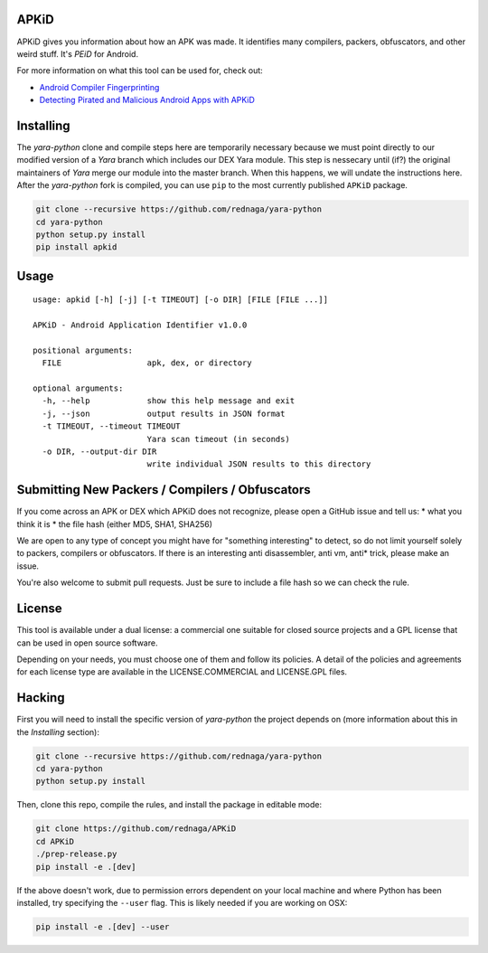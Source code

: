 APKiD
=====

APKiD gives you information about how an APK was made. It identifies
many compilers, packers, obfuscators, and other weird stuff. It's *PEiD*
for Android.

For more information on what this tool can be used for, check out:

-  `Android Compiler
   Fingerprinting <http://hitcon.org/2016/CMT/slide/day1-r0-e-1.pdf>`__
-  `Detecting Pirated and Malicious Android Apps with
   APKiD <http://rednaga.io/2016/07/31/detecting_pirated_and_malicious_android_apps_with_apkid/>`__

Installing
==========

The *yara-python* clone and compile steps here are temporarily necessary
because we must point directly to our modified version of a *Yara*
branch which includes our DEX Yara module. This step is nessecary until
(if?) the original maintainers of *Yara* merge our module into the
master branch. When this happens, we will undate the instructions here.
After the *yara-python* fork is compiled, you can use ``pip`` to the
most currently published ``APKiD`` package.

.. code:: bash

    git clone --recursive https://github.com/rednaga/yara-python
    cd yara-python
    python setup.py install
    pip install apkid

Usage
=====

::

    usage: apkid [-h] [-j] [-t TIMEOUT] [-o DIR] [FILE [FILE ...]]

    APKiD - Android Application Identifier v1.0.0

    positional arguments:
      FILE                  apk, dex, or directory

    optional arguments:
      -h, --help            show this help message and exit
      -j, --json            output results in JSON format
      -t TIMEOUT, --timeout TIMEOUT
                            Yara scan timeout (in seconds)
      -o DIR, --output-dir DIR
                            write individual JSON results to this directory

Submitting New Packers / Compilers / Obfuscators
================================================

If you come across an APK or DEX which APKiD does not recognize, please
open a GitHub issue and tell us: \* what you think it is \* the file
hash (either MD5, SHA1, SHA256)

We are open to any type of concept you might have for "something
interesting" to detect, so do not limit yourself solely to packers,
compilers or obfuscators. If there is an interesting anti disassembler,
anti vm, anti\* trick, please make an issue.

You're also welcome to submit pull requests. Just be sure to include a
file hash so we can check the rule.

License
=======

This tool is available under a dual license: a commercial one suitable
for closed source projects and a GPL license that can be used in open
source software.

Depending on your needs, you must choose one of them and follow its
policies. A detail of the policies and agreements for each license type
are available in the LICENSE.COMMERCIAL and LICENSE.GPL files.

Hacking
=======

First you will need to install the specific version of *yara-python* the
project depends on (more information about this in the *Installing*
section):

.. code:: bash

    git clone --recursive https://github.com/rednaga/yara-python
    cd yara-python
    python setup.py install

Then, clone this repo, compile the rules, and install the package in
editable mode:

.. code:: bash

    git clone https://github.com/rednaga/APKiD
    cd APKiD
    ./prep-release.py
    pip install -e .[dev]

If the above doesn't work, due to permission errors dependent on your
local machine and where Python has been installed, try specifying the
``--user`` flag. This is likely needed if you are working on OSX:

.. code:: bash

    pip install -e .[dev] --user
